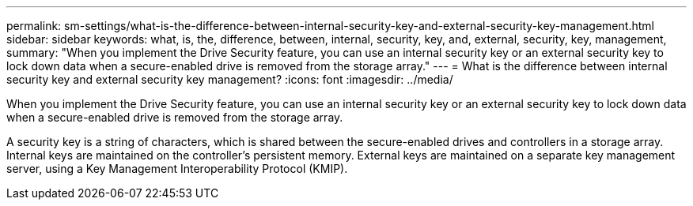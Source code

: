 ---
permalink: sm-settings/what-is-the-difference-between-internal-security-key-and-external-security-key-management.html
sidebar: sidebar
keywords: what, is, the, difference, between, internal, security, key, and, external, security, key, management,
summary: "When you implement the Drive Security feature, you can use an internal security key or an external security key to lock down data when a secure-enabled drive is removed from the storage array."
---
= What is the difference between internal security key and external security key management?
:icons: font
:imagesdir: ../media/

[.lead]
When you implement the Drive Security feature, you can use an internal security key or an external security key to lock down data when a secure-enabled drive is removed from the storage array.

A security key is a string of characters, which is shared between the secure-enabled drives and controllers in a storage array. Internal keys are maintained on the controller's persistent memory. External keys are maintained on a separate key management server, using a Key Management Interoperability Protocol (KMIP).

